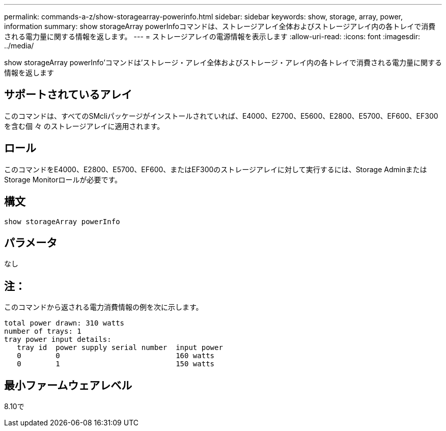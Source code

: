 ---
permalink: commands-a-z/show-storagearray-powerinfo.html 
sidebar: sidebar 
keywords: show, storage, array, power, information 
summary: show storageArray powerInfoコマンドは、ストレージアレイ全体およびストレージアレイ内の各トレイで消費される電力量に関する情報を返します。 
---
= ストレージアレイの電源情報を表示します
:allow-uri-read: 
:icons: font
:imagesdir: ../media/


[role="lead"]
show storageArray powerInfo'コマンドは'ストレージ・アレイ全体およびストレージ・アレイ内の各トレイで消費される電力量に関する情報を返します



== サポートされているアレイ

このコマンドは、すべてのSMcliパッケージがインストールされていれば、E4000、E2700、E5600、E2800、E5700、EF600、EF300を含む個 々 のストレージアレイに適用されます。



== ロール

このコマンドをE4000、E2800、E5700、EF600、またはEF300のストレージアレイに対して実行するには、Storage AdminまたはStorage Monitorロールが必要です。



== 構文

[source, cli]
----
show storageArray powerInfo
----


== パラメータ

なし



== 注：

このコマンドから返される電力消費情報の例を次に示します。

[listing]
----
total power drawn: 310 watts
number of trays: 1
tray power input details:
   tray id  power supply serial number  input power
   0        0                           160 watts
   0        1                           150 watts
----


== 最小ファームウェアレベル

8.10で
